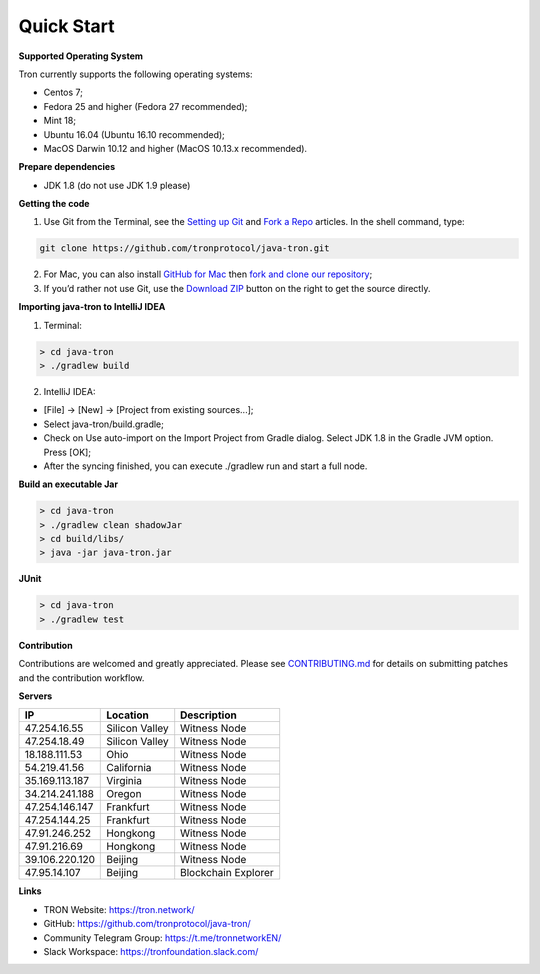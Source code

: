 ===========
Quick Start
===========

.. contents:: Table of contents
  :depth: 1
  :local:

**Supported Operating System**

Tron currently supports the following operating systems:

* Centos 7;
* Fedora 25 and higher (Fedora 27 recommended);
* Mint 18;
* Ubuntu 16.04 (Ubuntu 16.10 recommended);
* MacOS Darwin 10.12 and higher (MacOS 10.13.x recommended).

**Prepare dependencies**

* JDK 1.8 (do not use JDK 1.9 please)

**Getting the code**

1. Use Git from the Terminal, see the `Setting up Git <https://help.github.com/articles/set-up-git/>`_ and `Fork a Repo <https://help.github.com/articles/fork-a-repo/>`_ articles. In the shell command, type:

.. code-block:: shell

    git clone https://github.com/tronprotocol/java-tron.git

2. For Mac, you can also install `GitHub for Mac <https://desktop.github.com/>`_ then `fork and clone our repository <https://guides.github.com/activities/forking/>`_;

3. If you’d rather not use Git, use the `Download ZIP <https://github.com/tronprotocol/java-tron/archive/develop.zip>`_ button on the right to get the source directly.

**Importing java-tron to IntelliJ IDEA**

1. Terminal:

.. code-block:: shell

    > cd java-tron
    > ./gradlew build

2. IntelliJ IDEA:

* [File] -> [New] -> [Project from existing sources...];
* Select java-tron/build.gradle;
* Check on Use auto-import on the Import Project from Gradle dialog. Select JDK 1.8 in the Gradle JVM option. Press [OK];
* After the syncing finished, you can execute ./gradlew run and start a full node.

**Build an executable Jar**

.. code-block:: shell

    > cd java-tron
    > ./gradlew clean shadowJar
    > cd build/libs/
    > java -jar java-tron.jar

**JUnit**

.. code-block:: shell

    > cd java-tron
    > ./gradlew test

**Contribution**

Contributions are welcomed and greatly appreciated. Please see `CONTRIBUTING.md <https://github.com/tronprotocol/java-tron/blob/develop/CONTRIBUTING.md>`_ for details on submitting patches and the contribution workflow.

**Servers**

+----------------+-----------------+---------------------+
| IP             | Location        | Description         |
+================+=================+=====================+
| 47.254.16.55   | Silicon Valley  | Witness Node        |
+----------------+-----------------+---------------------+
| 47.254.18.49   | Silicon Valley  | Witness Node        |
+----------------+-----------------+---------------------+
| 18.188.111.53  | Ohio            | Witness Node        |
+----------------+-----------------+---------------------+
| 54.219.41.56   | California      | Witness Node        |
+----------------+-----------------+---------------------+
| 35.169.113.187 | Virginia        | Witness Node        |
+----------------+-----------------+---------------------+
| 34.214.241.188 | Oregon          | Witness Node        |
+----------------+-----------------+---------------------+
| 47.254.146.147 | Frankfurt       | Witness Node        |
+----------------+-----------------+---------------------+
| 47.254.144.25  | Frankfurt       | Witness Node        |
+----------------+-----------------+---------------------+
| 47.91.246.252  | Hongkong        | Witness Node        |
+----------------+-----------------+---------------------+
| 47.91.216.69   | Hongkong        | Witness Node        |
+----------------+-----------------+---------------------+
| 39.106.220.120 | Beijing         | Witness Node        |
+----------------+-----------------+---------------------+
| 47.95.14.107   | Beijing         | Blockchain Explorer |
+----------------+-----------------+---------------------+

**Links**

* TRON Website: https://tron.network/
* GitHub: https://github.com/tronprotocol/java-tron/
* Community Telegram Group: https://t.me/tronnetworkEN/
* Slack Workspace: https://tronfoundation.slack.com/